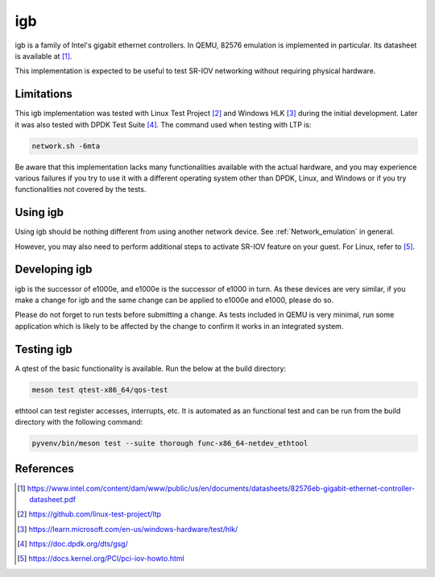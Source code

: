.. SPDX-License-Identifier: GPL-2.0-or-later
.. _igb:

igb
---

igb is a family of Intel's gigabit ethernet controllers. In QEMU, 82576
emulation is implemented in particular. Its datasheet is available at [1]_.

This implementation is expected to be useful to test SR-IOV networking without
requiring physical hardware.

Limitations
===========

This igb implementation was tested with Linux Test Project [2]_ and Windows HLK
[3]_ during the initial development. Later it was also tested with DPDK Test
Suite [4]_. The command used when testing with LTP is:

.. code-block:: shell

  network.sh -6mta

Be aware that this implementation lacks many functionalities available with the
actual hardware, and you may experience various failures if you try to use it
with a different operating system other than DPDK, Linux, and Windows or if you
try functionalities not covered by the tests.

Using igb
=========

Using igb should be nothing different from using another network device. See
:ref:`Network_emulation` in general.

However, you may also need to perform additional steps to activate SR-IOV
feature on your guest. For Linux, refer to [5]_.

Developing igb
==============

igb is the successor of e1000e, and e1000e is the successor of e1000 in turn.
As these devices are very similar, if you make a change for igb and the same
change can be applied to e1000e and e1000, please do so.

Please do not forget to run tests before submitting a change. As tests included
in QEMU is very minimal, run some application which is likely to be affected by
the change to confirm it works in an integrated system.

Testing igb
===========

A qtest of the basic functionality is available. Run the below at the build
directory:

.. code-block:: shell

  meson test qtest-x86_64/qos-test

ethtool can test register accesses, interrupts, etc. It is automated as an
functional test and can be run from the build directory with the following
command:

.. code:: shell

  pyvenv/bin/meson test --suite thorough func-x86_64-netdev_ethtool

References
==========

.. [1] https://www.intel.com/content/dam/www/public/us/en/documents/datasheets/82576eb-gigabit-ethernet-controller-datasheet.pdf
.. [2] https://github.com/linux-test-project/ltp
.. [3] https://learn.microsoft.com/en-us/windows-hardware/test/hlk/
.. [4] https://doc.dpdk.org/dts/gsg/
.. [5] https://docs.kernel.org/PCI/pci-iov-howto.html
